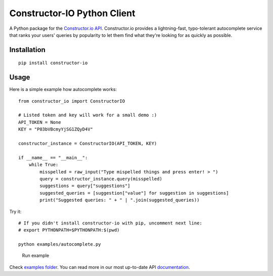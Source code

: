 Constructor-IO Python Client |Build| |Version| |License: MIT|
=============================================================

A Python package for the `Constructor.io
API <http://constructor.io/docs>`__. Constructor.io provides a
lightning-fast, typo-tolerant autocomplete service that ranks your
users' queries by popularity to let them find what they're looking for
as quickly as possible.

Installation
------------

::

    pip install constructor-io

Usage
-----

Here is a simple example how autocomplete works:

::

    from constructor_io import ConstructorIO

    # Listed token and key will work for a small demo :)
    API_TOKEN = None
    KEY = "P03bVBcmyYjSG1ZQyD4V"

    constructor_instance = ConstructorIO(API_TOKEN, KEY)

    if __name__ == "__main__":
        while True:
            misspelled = raw_input("Type mispelled things and press enter! > ")
            query = constructor_instance.query(misspelled)
            suggestions = query["suggestions"]
            suggested_queries = [suggestion["value"] for suggestion in suggestions]
            print("Suggested queries: " + " | ".join(suggested_queries))

Try it:

::

    # If you didn't install constructor-io with pip, uncomment next line:
    # export PYTHONPATH=$PYTHONPATH:$(pwd)

    python examples/autocomplete.py

.. figure:: https://github.com/Constructor-io/constructorio-python/raw/master/run_example.gif
   :alt: Run example

   Run example

Check `examples folder <examples>`__. You can read more in our most
up-to-date API `documentation <https://constructor.io/docs/?python#>`__.

.. |Build| image:: https://travis-ci.org/Constructor-io/constructorio-python.svg?branch=master
   :target: https://travis-ci.org/Constructor-io/constructorio-python
.. |Version| image:: https://img.shields.io/pypi/v/constructor-io.svg
   :target: https://pypi.python.org/pypi/constructor-io
.. |License: MIT| image:: https://img.shields.io/badge/License-MIT-green.svg
   :target: https://opensource.org/licenses/MIT
